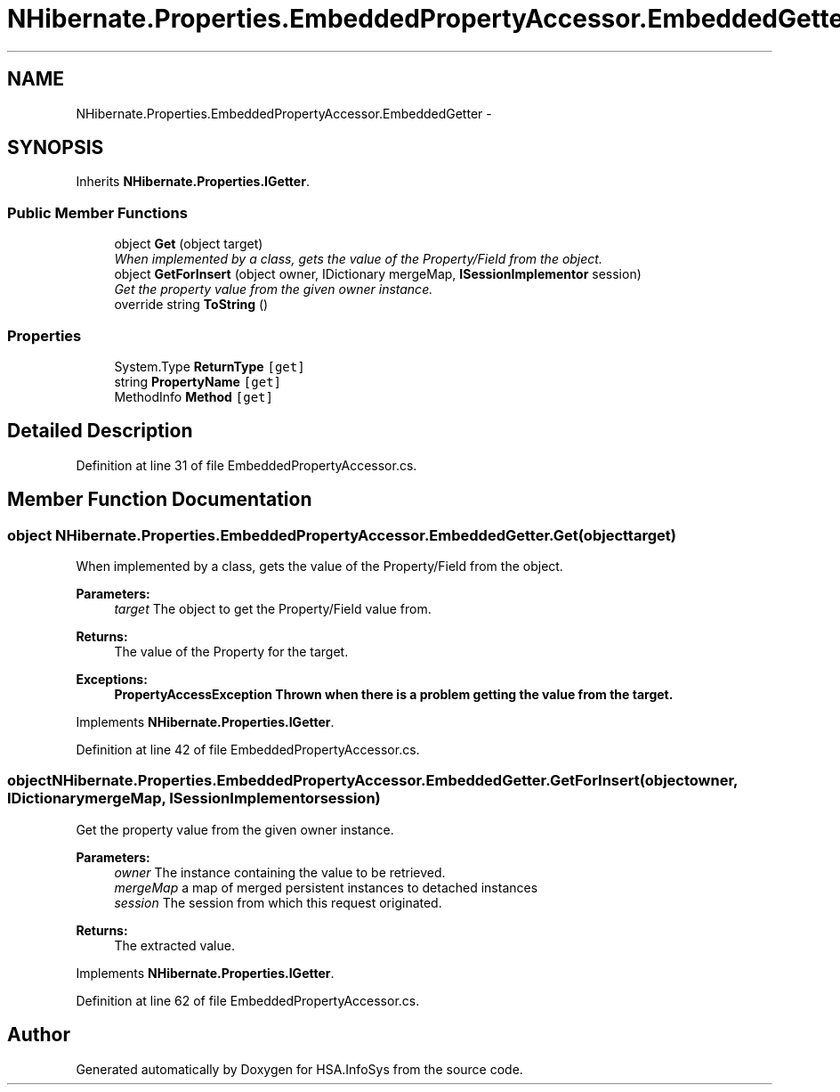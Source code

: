 .TH "NHibernate.Properties.EmbeddedPropertyAccessor.EmbeddedGetter" 3 "Fri Jul 5 2013" "Version 1.0" "HSA.InfoSys" \" -*- nroff -*-
.ad l
.nh
.SH NAME
NHibernate.Properties.EmbeddedPropertyAccessor.EmbeddedGetter \- 
.SH SYNOPSIS
.br
.PP
.PP
Inherits \fBNHibernate\&.Properties\&.IGetter\fP\&.
.SS "Public Member Functions"

.in +1c
.ti -1c
.RI "object \fBGet\fP (object target)"
.br
.RI "\fIWhen implemented by a class, gets the value of the Property/Field from the object\&. \fP"
.ti -1c
.RI "object \fBGetForInsert\fP (object owner, IDictionary mergeMap, \fBISessionImplementor\fP session)"
.br
.RI "\fIGet the property value from the given owner instance\&. \fP"
.ti -1c
.RI "override string \fBToString\fP ()"
.br
.in -1c
.SS "Properties"

.in +1c
.ti -1c
.RI "System\&.Type \fBReturnType\fP\fC [get]\fP"
.br
.ti -1c
.RI "string \fBPropertyName\fP\fC [get]\fP"
.br
.ti -1c
.RI "MethodInfo \fBMethod\fP\fC [get]\fP"
.br
.in -1c
.SH "Detailed Description"
.PP 
Definition at line 31 of file EmbeddedPropertyAccessor\&.cs\&.
.SH "Member Function Documentation"
.PP 
.SS "object NHibernate\&.Properties\&.EmbeddedPropertyAccessor\&.EmbeddedGetter\&.Get (objecttarget)"

.PP
When implemented by a class, gets the value of the Property/Field from the object\&. 
.PP
\fBParameters:\fP
.RS 4
\fItarget\fP The object to get the Property/Field value from\&.
.RE
.PP
\fBReturns:\fP
.RS 4
The value of the Property for the target\&. 
.RE
.PP
\fBExceptions:\fP
.RS 4
\fI\fBPropertyAccessException\fP\fP Thrown when there is a problem getting the value from the target\&. 
.RE
.PP

.PP
Implements \fBNHibernate\&.Properties\&.IGetter\fP\&.
.PP
Definition at line 42 of file EmbeddedPropertyAccessor\&.cs\&.
.SS "object NHibernate\&.Properties\&.EmbeddedPropertyAccessor\&.EmbeddedGetter\&.GetForInsert (objectowner, IDictionarymergeMap, \fBISessionImplementor\fPsession)"

.PP
Get the property value from the given owner instance\&. 
.PP
\fBParameters:\fP
.RS 4
\fIowner\fP The instance containing the value to be retrieved\&. 
.br
\fImergeMap\fP a map of merged persistent instances to detached instances 
.br
\fIsession\fP The session from which this request originated\&. 
.RE
.PP
\fBReturns:\fP
.RS 4
The extracted value\&. 
.RE
.PP

.PP
Implements \fBNHibernate\&.Properties\&.IGetter\fP\&.
.PP
Definition at line 62 of file EmbeddedPropertyAccessor\&.cs\&.

.SH "Author"
.PP 
Generated automatically by Doxygen for HSA\&.InfoSys from the source code\&.
